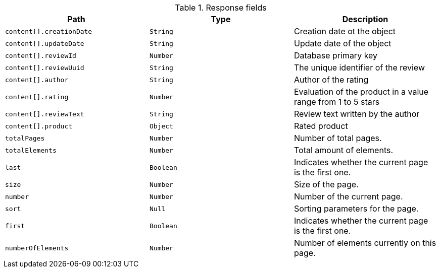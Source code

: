 .Response fields 
|===
|Path|Type|Description

|`content[].creationDate`
|`String`
|Creation date ot the object

|`content[].updateDate`
|`String`
|Update date of the object

|`content[].reviewId`
|`Number`
|Database primary key

|`content[].reviewUuid`
|`String`
|The unique identifier of the review

|`content[].author`
|`String`
|Author of the rating

|`content[].rating`
|`Number`
|Evaluation of the product in a value range from 1 to 5 stars

|`content[].reviewText`
|`String`
|Review text written by the author

|`content[].product`
|`Object`
|Rated product

|`totalPages`
|`Number`
|Number of total pages.

|`totalElements`
|`Number`
|Total amount of elements.

|`last`
|`Boolean`
|Indicates whether the current page is the first one.

|`size`
|`Number`
|Size of the page.

|`number`
|`Number`
|Number of the current page.

|`sort`
|`Null`
|Sorting parameters for the page.

|`first`
|`Boolean`
|Indicates whether the current page is the first one.

|`numberOfElements`
|`Number`
|Number of elements currently on this page.

|===
